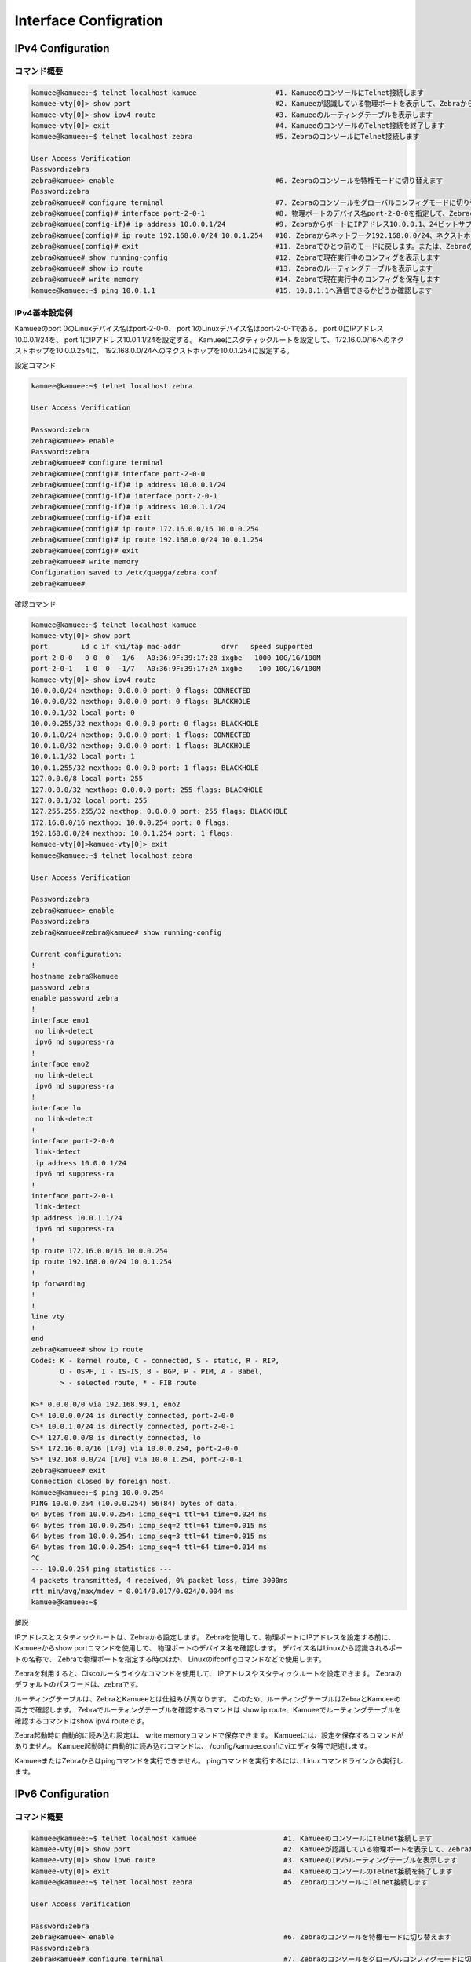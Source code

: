 
Interface Configration
======================

IPv4 Configuration
------------------

コマンド概要
^^^^^^^^^^^^

.. code-block:: text

  kamuee@kamuee:~$ telnet localhost kamuee                   #1. KamueeのコンソールにTelnet接続します
  kamuee-vty[0]> show port                                   #2. Kamueeが認識している物理ポートを表示して、Zebraから設定する際に必要な、物理ポートのデバイス名を表示します
  kamuee-vty[0]> show ipv4 route                             #3. Kamueeのルーティングテーブルを表示します
  kamuee-vty[0]> exit                                        #4. KamueeのコンソールのTelnet接続を終了します
  kamuee@kamuee:~$ telnet localhost zebra                    #5. ZebraのコンソールにTelnet接続します

  User Access Verification
  Password:zebra
  zebra@kamuee> enable                                       #6. Zebraのコンソールを特権モードに切り替えます
  Password:zebra
  zebra@kamuee# configure terminal                           #7. Zebraのコンソールをグローバルコンフィグモードに切り替えます
  zebra@kamuee(config)# interface port-2-0-1                 #8. 物理ポートのデバイス名port-2-0-0を指定して、Zebraのコンソールをインターフェイスコンフィグモードに切り替えます
  zebra@kamuee(config-if)# ip address 10.0.0.1/24            #9. ZebraからポートにIPアドレス10.0.0.1、24ビットサブネットマスクを設定します
  zebra@kamuee(config)# ip route 192.168.0.0/24 10.0.1.254   #10. Zebraからネットワーク192.168.0.0/24、ネクストホップ10.0.1.254へのスタティックルートを設定します
  zebra@kamuee(config)# exit                                 #11. Zebraでひとつ前のモードに戻します。または、ZebraのコンソールのTelnet接続を終了します
  zebra@kamuee# show running-config                          #12. Zebraで現在実行中のコンフィグを表示します
  zebra@kamuee# show ip route                                #13. Zebraのルーティングテーブルを表示します
  zebra@kamuee# write memory                                 #14. Zebraで現在実行中のコンフィグを保存します
  kamuee@kamuee:~$ ping 10.0.1.1                             #15. 10.0.1.1へ通信できるかどうか確認します

IPv4基本設定例
^^^^^^^^^^^^^^

.. image:: ./img/int_ipv4.png

Kamueeのport 0のLinuxデバイス名はport-2-0-0、
port 1のLinuxデバイス名はport-2-0-1である。
port 0にIPアドレス10.0.0.1/24を、
port 1にIPアドレス10.0.1.1/24を設定する。
Kamueeにスタティックルートを設定して、
172.16.0.0/16へのネクストホップを10.0.0.254に、
192.168.0.0/24へのネクストホップを10.0.1.254に設定する。

設定コマンド

.. code-block:: text

  kamuee@kamuee:~$ telnet localhost zebra

  User Access Verification

  Password:zebra
  zebra@kamuee> enable
  Password:zebra
  zebra@kamuee# configure terminal
  zebra@kamuee(config)# interface port-2-0-0
  zebra@kamuee(config-if)# ip address 10.0.0.1/24
  zebra@kamuee(config-if)# interface port-2-0-1
  zebra@kamuee(config-if)# ip address 10.0.1.1/24
  zebra@kamuee(config-if)# exit
  zebra@kamuee(config)# ip route 172.16.0.0/16 10.0.0.254
  zebra@kamuee(config)# ip route 192.168.0.0/24 10.0.1.254
  zebra@kamuee(config)# exit
  zebra@kamuee# write memory
  Configuration saved to /etc/quagga/zebra.conf
  zebra@kamuee#

確認コマンド

.. code-block:: text

  kamuee@kamuee:~$ telnet localhost kamuee
  kamuee-vty[0]> show port
  port        id c if kni/tap mac-addr          drvr   speed supported
  port-2-0-0   0 0  0  -1/6   A0:36:9F:39:17:28 ixgbe   1000 10G/1G/100M
  port-2-0-1   1 0  0  -1/7   A0:36:9F:39:17:2A ixgbe    100 10G/1G/100M
  kamuee-vty[0]> show ipv4 route
  10.0.0.0/24 nexthop: 0.0.0.0 port: 0 flags: CONNECTED
  10.0.0.0/32 nexthop: 0.0.0.0 port: 0 flags: BLACKHOLE
  10.0.0.1/32 local port: 0
  10.0.0.255/32 nexthop: 0.0.0.0 port: 0 flags: BLACKHOLE
  10.0.1.0/24 nexthop: 0.0.0.0 port: 1 flags: CONNECTED
  10.0.1.0/32 nexthop: 0.0.0.0 port: 1 flags: BLACKHOLE
  10.0.1.1/32 local port: 1
  10.0.1.255/32 nexthop: 0.0.0.0 port: 1 flags: BLACKHOLE
  127.0.0.0/8 local port: 255
  127.0.0.0/32 nexthop: 0.0.0.0 port: 255 flags: BLACKHOLE
  127.0.0.1/32 local port: 255
  127.255.255.255/32 nexthop: 0.0.0.0 port: 255 flags: BLACKHOLE
  172.16.0.0/16 nexthop: 10.0.0.254 port: 0 flags:
  192.168.0.0/24 nexthop: 10.0.1.254 port: 1 flags:
  kamuee-vty[0]>kamuee-vty[0]> exit
  kamuee@kamuee:~$ telnet localhost zebra

  User Access Verification

  Password:zebra
  zebra@kamuee> enable
  Password:zebra
  zebra@kamuee#zebra@kamuee# show running-config

  Current configuration:
  !
  hostname zebra@kamuee
  password zebra
  enable password zebra
  !
  interface eno1
   no link-detect
   ipv6 nd suppress-ra
  !
  interface eno2
   no link-detect
   ipv6 nd suppress-ra
  !
  interface lo
   no link-detect
  !
  interface port-2-0-0
   link-detect
   ip address 10.0.0.1/24
   ipv6 nd suppress-ra
  !
  interface port-2-0-1
   link-detect
  ip address 10.0.1.1/24
   ipv6 nd suppress-ra
  !
  ip route 172.16.0.0/16 10.0.0.254
  ip route 192.168.0.0/24 10.0.1.254
  !
  ip forwarding
  !
  !
  line vty
  !
  end
  zebra@kamuee# show ip route
  Codes: K - kernel route, C - connected, S - static, R - RIP,
         O - OSPF, I - IS-IS, B - BGP, P - PIM, A - Babel,
         > - selected route, * - FIB route

  K>* 0.0.0.0/0 via 192.168.99.1, eno2
  C>* 10.0.0.0/24 is directly connected, port-2-0-0
  C>* 10.0.1.0/24 is directly connected, port-2-0-1
  C>* 127.0.0.0/8 is directly connected, lo
  S>* 172.16.0.0/16 [1/0] via 10.0.0.254, port-2-0-0
  S>* 192.168.0.0/24 [1/0] via 10.0.1.254, port-2-0-1
  zebra@kamuee# exit
  Connection closed by foreign host.
  kamuee@kamuee:~$ ping 10.0.0.254
  PING 10.0.0.254 (10.0.0.254) 56(84) bytes of data.
  64 bytes from 10.0.0.254: icmp_seq=1 ttl=64 time=0.024 ms
  64 bytes from 10.0.0.254: icmp_seq=2 ttl=64 time=0.015 ms
  64 bytes from 10.0.0.254: icmp_seq=3 ttl=64 time=0.015 ms
  64 bytes from 10.0.0.254: icmp_seq=4 ttl=64 time=0.014 ms
  ^C
  --- 10.0.0.254 ping statistics ---
  4 packets transmitted, 4 received, 0% packet loss, time 3000ms
  rtt min/avg/max/mdev = 0.014/0.017/0.024/0.004 ms
  kamuee@kamuee:~$

解説

IPアドレスとスタティックルートは、Zebraから設定します。
Zebraを使用して、物理ポートにIPアドレスを設定する前に、
Kamueeからshow portコマンドを使用して、 物理ポートのデバイス名を確認します。
デバイス名はLinuxから認識されるポートの名称で、 Zebraで物理ポートを指定する時のほか、
Linuxのifconfigコマンドなどで使用します。

Zebraを利用すると、Ciscoルータライクなコマンドを使用して、
IPアドレスやスタティックルートを設定できます。
Zebraのデフォルトのパスワードは、zebraです。

ルーティングテーブルは、ZebraとKamueeとは仕組みが異なります。
このため、ルーティングテーブルはZebraとKamueeの両方で確認します。
Zebraでルーティングテーブルを確認するコマンドは
show ip route、Kamueeでルーティングテーブルを確認するコマンドはshow ipv4 routeです。

Zebra起動時に自動的に読み込む設定は、
write memoryコマンドで保存できます。
Kamueeには、設定を保存するコマンドがありません。
Kamuee起動時に自動的に読み込むコマンドは、
/config/kamuee.confにviエディタ等で記述します。

KamueeまたはZebraからはpingコマンドを実行できません。
pingコマンドを実行するには、Linuxコマンドラインから実行します。


IPv6 Configuration
------------------

コマンド概要
^^^^^^^^^^^^

.. code-block:: text

  kamuee@kamuee:~$ telnet localhost kamuee                     #1. KamueeのコンソールにTelnet接続します
  kamuee-vty[0]> show port                                     #2. Kamueeが認識している物理ポートを表示して、Zebraから設定する際に必要な、物理ポートのデバイス名を表示します
  kamuee-vty[0]> show ipv6 route                               #3. KamueeのIPv6ルーティングテーブルを表示します
  kamuee-vty[0]> exit                                          #4. KamueeのコンソールのTelnet接続を終了します
  kamuee@kamuee:~$ telnet localhost zebra                      #5. ZebraのコンソールにTelnet接続します

  User Access Verification

  Password:zebra
  zebra@kamuee> enable                                         #6. Zebraのコンソールを特権モードに切り替えます
  Password:zebra
  zebra@kamuee# configure terminal                             #7. Zebraのコンソールをグローバルコンフィグモードに切り替えます
  zebra@kamuee(config)# interface port-2-0-1                   #8. 物理ポートのデバイス名port-2-0-0を指定して、Zebraのコンソールをインターフェイスコンフィグモードに切り替えます
  zebra@kamuee(config-if)# ipv6 address fc00::1/64             #9. ZebraからポートにIPv6アドレスFC00::1、64ビットサブネットマスクを設定します
  zebra@kamuee(config)# ipv6 route fc00:2222::/64 fc00::2      #10. ZebraからネットワークFC00:2222::/64、ネクストホップFC00::2へのスタティックルートを設定します
  zebra@kamuee# exit                                           #11. Zebraでひとつ前のモードに戻します。または、ZebraのコンソールのTelnet接続を終了します
  zebra@kamuee# show running-config                            #12. Zebraで現在実行中のコンフィグを表示します
  zebra@kamuee# show ip route                                  #13. Zebraのルーティングテーブルを表示します
  zebra@kamuee# write memory                                   #14. Zebraで現在実行中のコンフィグを保存します
  kamuee@kamuee:~$ ping6 fc00:1111::2                          #15. fc00:1111::2へ通信できるかどうか確認します

IPv6基本設定例
^^^^^^^^^^^^^^

.. image:: ./img/int_ipv6.png

Kamueeのport 0のLinuxデバイス名はport-2-0-0、port 1のLinuxデバイス名はport-2-0-1である。
port 0にIPアドレスFC00::1/64を、port 1にIPアドレスFC00:1111::1/64を設定する。
Kamueeにスタティックルートを設定して、FC00:2222::/64へのネクストホップをFC00::2に、
FC00:FFFF::/64へのネクストホップをFC00:1111::2に設定する。

設定コマンド

.. code-block:: text

  kamuee@kamuee:~$ telnet localhost zebra

  User Access Verification

  Password:zebra
  zebra@kamuee> enable
  Password:zebra
  zebra@kamuee# configure terminal
  zebra@kamuee(config)# interface port-2-0-0
  zebra@kamuee(config-if)# ipv6 address fc00::1/64
  zebra@kamuee(config-if)# interface port-2-0-1
  zebra@kamuee(config-if)# ipv6 address fc00:1111::1/64
  zebra@kamuee(config-if)# exit
  zebra@kamuee(config)# ipv6 route fc00:2222::/64 fc00::2
  zebra@kamuee(config)# ipv6 route fc00:ffff::/64 fc00:1111::2
  zebra@kamuee(config)# exit
  zebra@kamuee# write memory
  Configuration saved to /etc/quagga/zebra.conf
  zebra@kamuee#


確認コマンド

.. code-block:: text

  kamuee@kamuee:~$ telnet localhost kamuee
  kamuee-vty[0]> show port
  port        id c if kni/tap mac-addr          drvr   speed supported
  port-2-0-0   0 0  0  -1/6   A0:36:9F:39:17:28 ixgbe   1000 10G/1G/100M
  port-2-0-1   1 0  0  -1/7   A0:36:9F:39:17:2A ixgbe    100 10G/1G/100M
  kamuee-vty[0]> show ipv6 route
  ::1/128 local port: 255
  fc00::/64 nexthop-index: 0 fc00:1111::2 port: 0 flags: CONNECTED
  fc00::1/128 local port: 255
  fc00:ff::1/128 nexthop-index: 2 fe80::207:eff:fe4c:e52e port: 1 flags:
  fc00:1111::/64 nexthop-index: 0 fc00:1111::2 port: 1 flags: CONNECTED
  fc00:1111::1/128 local port: 255
  fc00:2222::/64 nexthop-index: 1 fc00::2 port: 0 flags:
  fc00:ffff::/64 nexthop-index: 0 fc00:1111::2 port: 1 flags:
  fe80::207:eff:fe4c:e52e/128 ether: 00:07:0e:4c:e5:2e port: 1
  fe80::8f3:dbff:fea8:21ef/128 local port: 255
  fe80::34dd:3bff:fed4:3da1/128 local port: 255
  kamuee-vty[0]> exit
  kamuee@kamuee:~$ telnet localhost zebra

  User Access Verification

  Password:zebra
  zebra@kamuee> enable
  Password:zebra
  zebra@kamuee#zebra@kamuee# show running-config

  Current configuration:
  !
  hostname zebra@kamuee
  password zebra
  enable password zebra
  !
  interface eno1
   no link-detect
   ipv6 nd suppress-ra
  !
  interface eno2
   no link-detect
   ipv6 nd suppress-ra
  !
  interface lo
   no link-detect
  !
  interface port-2-0-0
   link-detect
   ipv6 address fc00::1/64
   ipv6 nd suppress-ra

  !
  interface port-2-0-1
   link-detect
   ipv6 address fc00:1111::1/64
   ipv6 nd suppress-ra

  !
  ipv6 route fc00:2222::/64 fc00::2
  ipv6 route fc00:ffff::/64 fc00:1111::2
  !
  ip forwarding
  !
  !
  line vty
  !
  end
  zebra@kamuee# show ipv6 route
  Codes: K - kernel route, C - connected, S - static, R - RIPng,
         O - OSPFv6, I - IS-IS, B - BGP, A - Babel,
         > - selected route, * - FIB route

  C>* ::1/128 is directly connected, lo
  C>* fc00::/64 is directly connected, port-2-0-0
  O   fc00:1111::/64 [110/10] is directly connected, port-2-0-1, 00:00:03
  C>* fc00:1111::/64 is directly connected, port-2-0-1
  S>* fc00:2222::/64 [1/0] via fc00::2, port-2-0-0
  S>* fc00:ffff::/64 [1/0] via fc00:1111::2, port-2-0-1
  C * fe80::/64 is directly connected, port-2-0-1
  C * fe80::/64 is directly connected, port-2-0-0
  zebra@kamuee# exit
  Connection closed by foreign host.
  kamuee@kamuee:~$ ping6 fc00:1111::2
  PING fc00:1111::2(fc00:1111::2) 56 data bytes
  64 bytes from fc00:1111::2: icmp_seq=1 ttl=64 time=0.711 ms
  64 bytes from fc00:1111::2: icmp_seq=2 ttl=64 time=0.602 ms
  64 bytes from fc00:1111::2: icmp_seq=3 ttl=64 time=0.609 ms
  64 bytes from fc00:1111::2: icmp_seq=4 ttl=64 time=0.619 ms
  ^C
  --- fc00:1111::2 ping statistics ---
  4 packets transmitted, 4 received, 0% packet loss, time 3000ms
  rtt min/avg/max/mdev = 0.602/0.635/0.711/0.047 ms
  kamuee@kamuee:~$

解説

Kamueeのポートには、
FE80::/64のリンクローカルアドレスが自動的に構成されます。
IPv6アドレスを手動で構成する場合や、
スタティックルートを設定する場合は、
Zebraから設定します。

Zebraを使用して、物理ポートにIPv6アドレスを設定する前に、
Kamueeからshow portコマンドを使用して、
物理ポートのデバイス名を確認します。
デバイス名はLinuxから認識されるポートの名称で、
Zebraで物理ポートを指定する時のほか、
Linuxのifconfigコマンドなどで使用します。

Zebraを利用すると、Ciscoルータライクなコマンドを使用して、
IPv6アドレスやスタティックルートを設定できます。
Zebraのデフォルトのパスワードは、zebraです。

ルーティングテーブルは、ZebraとKamueeとは仕組みが異なります。
このため、ルーティングテーブルはZebraとKamueeの両方で確認します。
ZebraおよびKamueeでルーティングテーブルを確認するコマンドはshow ipv6 routeです。

Zebra起動時に自動的に読み込む設定は、
write memoryコマンドで保存できます。
Kamueeには、設定を保存するコマンドがありません。
Kamuee起動時に自動的に読み込むコマンドは、
/config/kamuee.confにviエディタ等で記述します。

KamueeまたはZebraからはpingコマンドを実行できません。
pingコマンドを実行するには、Linuxコマンドラインから実行します。



Tagged VLAN Configuration
-------------------------

コマンド概要
^^^^^^^^^^^^

.. code-block:: text

  kamuee-vty[0]> set vport 3 physical-port 0             #1. 仮想ポート3を、物理ポート0に割り当てます。仮想ポート3が存在しない場合は、自動的に作成します
  kamuee-vty[0]> set vport 4 vlan 20                     #2. 仮想ポート4を、VLAN番号20に割り当てます。仮想ポート4が存在しない場合は、自動的に作成します
  kamuee-vty[0]> set vport 5 physical-port 1 vlan 30     #3. 仮想ポート5をVLAN番号30、物理ポート1に割り当てます。仮想ポート５が存在しない場合は、自動的に作成します
  zebra@kamuee(config)# interface vlan0030               #4. VLAN番号30へIPアドレス172.16.0.1/24を割り当てます
  zebra@kamuee(config-if)# ip address 172.16.0.1/24
  kamuee-vty[0]> show vport                              #5. 作成した仮想ポートを表示します

Tagged VLAN基本設定例
^^^^^^^^^^^^^^^^^^^^^

.. image:: ./img/int_vlan.png

Switch 1とSwitch2のリンクを、タグ付きVLANに設定する。
タギングして転送するVLANは10、20、30とする。
仮想ポート番号は、1、2、3を使用する。
VLAN 10にIPアドレス10.0.0.1/24、
VLAN 20にIPアドレス 10.0.1.1/24、
VLAN 30にIPアドレス10.0.2.1/24を設定する。

設定コマンド

.. code-block:: text

  Kamuee-vty[0]> set vport 1 physical-port 0 vlan 10
  Kamuee-vty[0]> set vport 2 physical-port 0 vlan 20
  Kamuee-vty[0]> set vport 3 physical-port 0 vlan 30

  zebra@kamuee(config)# interface vlan0010
  zebra@kamuee(config-if)# ip address 10.0.0.1/24
  zebra@kamuee(config-if)# interface vlan0020
  zebra@kamuee(config-if)# ip address 10.0.1.1/24
  zebra@kamuee(config-if)# interface vlan0030
  zebra@kamuee(config-if)# ip address 10.0.2.1/24

確認コマンド

.. code-block:: text

  Kamuee-vty[0]> show vport
  vport     name      low phy kni vlan
  vport1:   vlan0010   --   0 236   10
  vport2:   vlan0020   --   0 237   20
  vport3:   vlan0020   --   0 237   30
  Kamuee-vty[0]>

解説

タグ付きVLANを使用するには、Kamueeから仮想ポートを作成して、
VLAN番号と物理ポートを紐づけます。コマンドは、set vportコマンドです。

仮想ポートを作成後、show vportコマンドを使用して、
仮想ポートが作成されていることを確認します。
また、show vportコマンドのname欄に、デバイス名が表示されるので、
確認します。例えば、VLAN番号10のデバイス名は、vlan0010です。

VLANにIPアドレスを割り当てるには、Zebraから、
先ほどKamueeのshow vportコマンドで確認したデバイスへ、
ip addressコマンドで割り当てます。

Native VLANに相当する機能はありません。
show vportコマンドでタグ付きVLANを使用する設定を行ったか否かにかかわらず、
Zebraから物理ポートへIPアドレスを割り当てれば、タグなしでパケット転送します。

1つの物理ポートに、複数の仮想ポートを割り当てることができます。
例えば、以下のような設定が可能です。
設定可能な構成例：1つの物理ポートに複数の仮想ポートを割り当てる

.. code-block:: text

  Kamuee-vty[0]> set vport 1 physical-port 0
  Kamuee-vty[0]> set vport 2 physical-port 0
  Kamuee-vty[0]> set vport 3 physical-port 0

ただし、1つの仮想ポートを複数の物理ポートに割り当てたり、
複数の仮想ポートに同一VLANを割り当てたりすることはできません。
例えば、以下のような構成はできません。
設定できない構成例：1つの仮想ポートを複数の物理ポートに割り当てる

.. code-block:: text

  Kamuee-vty[0]> set vport 1 physical-port 0
  Kamuee-vty[0]> set vport 1 physical-port 1

設定できない構成例：複数の仮想ポートに同一VLANを割り当てる

.. code-block:: text

  Kamuee-vty[0]> set vport 1 vlan 30
  Kamuee-vty[0]> set vport 2 vlan 30


